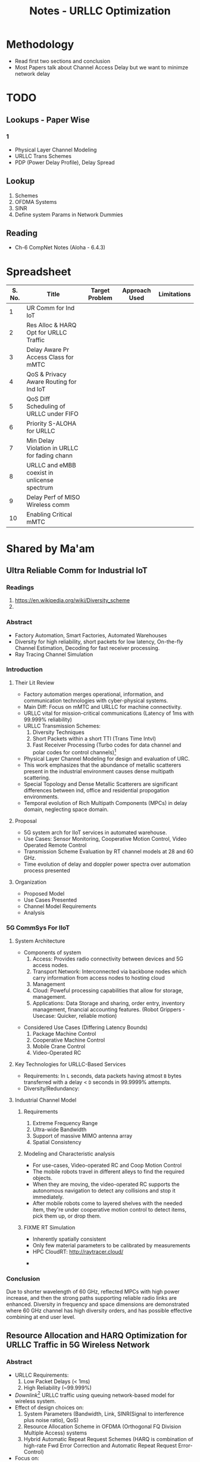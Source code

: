 #+TITLE: Notes - URLLC Optimization
#+OPTIONS: toc:2

* Methodology
+ Read first two sections and conclusion
+ Most Papers talk about Channel Access Delay but we want to minimze network delay
*  TODO
** Lookups - Paper Wise
*** 1
+ Physical Layer Channel Modeling
+ URLLC Trans Schemes
+ PDP (Power Delay Profile), Delay Spread
** Lookup
1. Schemes
2. OFDMA Systems
3. SINR
4. Define system Params in Network Dummies
** Reading
+ Ch-6 CompNet Notes (Aloha - 6.4.3)
* Spreadsheet
| S. No. | Title                                         | Target Problem | Approach Used | Limitations |
|--------+-----------------------------------------------+----------------+---------------+-------------|
|      1 | UR Comm for Ind IoT                           |                |               |             |
|      2 | Res Alloc & HARQ Opt for URLLC Traffic        |                |               |             |
|      3 | Delay Aware Pr Access Class for mMTC          |                |               |             |
|      4 | QoS & Privacy Aware Routing for Ind IoT       |                |               |             |
|      5 | QoS Diff Scheduling of URLLC under FIFO       |                |               |             |
|      6 | Priority S-ALOHA for URLLC                    |                |               |             |
|      7 | Min Delay Violation in URLLC for fading chann |                |               |             |
|      8 | URLLC and eMBB coexist in unlicense spectrum  |                |               |             |
|      9 | Delay Perf of MISO Wireless comm              |                |               |             |
|     10 | Enabling Critical mMTC                        |                |               |             |
* Shared by Ma'am
** Ultra Reliable Comm for Industrial IoT
:LOGBOOK:
CLOCK: [2021-12-21 Tue 04:47]--[2021-12-21 Tue 05:12] =>  0:25
:END:
*** Readings
1. https://en.wikipedia.org/wiki/Diversity_scheme
2.
*** Abstract
+ Factory Automation, Smart Factories, Automated Warehouses
+ Diversity for high reliability, short packets for low latency,  On-the-fly Channel Estimation, Decoding for fast receiver processing.
+ Ray Tracing Channel Simulation
*** Introduction
**** Their Lit Review
+ Factory automation merges operational, information, and communication technologies with cyber-physical systems.
+ Main Diff: Focus on mMTC and URLLC for machine connectivity.
+ URLLC vital for mission-critical communications (Latency of 1ms with 99.999% reliability)
+ URLLC Transmission Schemes:
  1. Diversity Techniques
  2. Short Packets within a short TTI (Trans Time Intvl)
  3. Fast Receiver Processing (Turbo codes for data channel and polar codes for control channels)[fn:3]
+ Physical Layer Channel Modeling for design and evaluation of URC.
+ This work emphasizes that the abundance of metallic scatterers present in the industrial environment causes dense multipath scattering.
+ Special Topology and Dense Metallic Scatterers are significant differences between ind, office and residential propogation environments.
+ Temporal evolution of Rich Multipath Components (MPCs) in delay domain, neglecting space domain.
**** Proposal
+ 5G system arch for IIoT services in automated warehouse.
+ Use Cases: Sensor Monitoring, Cooperative Motion Control, Video Operated Remote Control
+ Transmission Scheme Evaluation by RT channel models at 28 and 60 GHz.
+ Time evolution of delay and doppler power spectra over automation process presented
**** Organization
+ Proposed Model
+ Use Cases Presented
+ Channel Model Requirements
+ Analysis
*** 5G CommSys For IIoT
**** System Architecture
+ Components of system
  1. Access: Provides radio connectivity between devices and 5G access nodes.
  2. Transport Network: Interconnected via backbone nodes which carry information from access nodes to hosting cloud
  3. Management
  4. Cloud: Poweful processing capabilities that allow for storage, management.
  5. Applications: Data Storage and sharing, order entry, inventory management, financial accounting features. (Robot Grippers - Usecase: Quicker, reliable motion)
#+ATTR_LATEX: :scale 0.50
  [[./assets/p1f1.png]]
+ Considered Use Cases (Differing Latency Bounds)
  1. Package Machine Control
  2. Cooperative Machine Control
  3. Mobile Crane Control
  4. Video-Operated RC
**** Key Technologies for URLLC-Based Services
+ Requirements: In =L= seconds, data packets having atmost =B= bytes transferred with a delay < =D= seconds in 99.9999% attempts.
+ Diversity/Redundancy:
**** Industrial Channel Model
***** Requirements
1. Extreme Frequency Range
2. Ultra-wide Bandwidth
3. Support of massive MIMO antenna array
4. Spatial Consistency
***** Modeling and Characteristic analysis
+ For use-cases, Video-operated RC and Coop Motion Control
+ The mobile robots travel in different alleys to find the required objects.
+ When they are moving, the video-operated RC supports the autonomous navigation to detect any collisions and stop it immediately.
+ After mobile robots come to layered shelves with the needed item, they're under cooperative motion control to detect items, pick them up, or drop them.
***** FIXME RT Simulation
+ Inherently spatially consistent
+ Only few material parameters to be calibrated by measurements
+ HPC CloudRT: http://raytracer.cloud/
#+ATTR_LATEX: :size 0.50
  [[./assets/p1f2.png]]
+
*** Conclusion
Due to shorter wavelength of 60 GHz, reflected MPCs with high power increase, and then the strong paths supporting reliable radio links are enhanced. Diversity in frequency and space dimensions are demonstrated where 60 GHz channel has high diversity orders, and has possible effective combining at end user level.
** Resource Allocation and HARQ Optimization for URLLC Traffic in 5G Wireless Network
*** Abstract
+ URLLC Requirements:
  1. Low Packet Delays (< 1ms)
  2. High Reliability (~99.999%)
+ /Downlink/[fn:2] URLLC traffic using queuing network-based model for wireless system.
+ Effect of design choices on:
  1. System Parameters (Bandwidth, Link, SINR(Signal to interference plus noise ratio), QoS)
  2. Resource Allocation Scheme in OFDMA (Orthogonal FQ Division Multiple Access) systems
  3. Hybrid Automatic Repeat Request Schemes (HARQ is combination of high-rate Fwd Error Correction and Automatic Repeat Request Error-Control)
+ Focus on:
  1. Minimum bandwidth to support given URLLC load scale with associated QoS constraints
  2. Characterization of optimal OFDMA resource allocation schemes that maximize admissible URLLC load
  3. Optimization of a repetition code-based packet re-transmission scheme.
*** Introduction
+ URLLC Applications: Industrial Automation, Mission Critical Traffic, VR, etc.
+ Downlink transmission of URLLC traffic in FDD (Freq Division Duplex) with separate fq bands for uplink and downlink is considered.
+ QoS Requirements: Packet Size =L= bits, Max. end-to-end delay between Rx and BS: =d= secs, Probability= 1-\delta.
+ Typical Values: L=32 bytes, d=1ms, \delta = 10^{-6}.
+ Delay includes: Queuing delay at BS, transmission duration, rx processing delay, packet decoding feedback transmission duration, time to make further transmissions.
+ Studies the impact of design choices on URLLC /capacity/ (load). Impact of:
  1. Sys BW: =W=, User SINR, QoS Params =d=, \delta.
  2. /Resource allocation/ in time-fq plane of OFDMA (packets are allocated different parts of a time-fq plane for data transmission) system.
  3. HARQ schemes on URLLC Capacity.
+ A URLLC packet can be scheduled as /tall/ transmissions which use large W over longer d or /wide/ trnsms that use small W for short d.
+ Tall trnsms result in reduced tx times for packets but number of concurrent trx also reduces which might result in queuing or blocking of URLLC packets due to unavailability of W.
+ Wide trxs permit higher number of concurrent trxs but with longer trxs times for each packet which may lead to bandwidth scarcity.
+ HARQ schemes' analysis might help in evaluating max. no. of re-trxs allowed and reliability (coding scheme) to be targeted after each trx.
+ /Mini-slot/ level access to radio resource for URLLC with durations of 0.125-0.25 ms whereas eMBB traffic has slot durations of 1ms or more.
** Delay-aware Priority Access Classification for Massive Machine-type Communication
* Initial Picks
* Basics
** 5-G Network (NR: New Radio) (Ref: Intelli Resource Slicing: Deep RL approach)
+ Services provided:
  1. *URLLC* (Ultra-Reliable Low Latency Communication): Target /mission critical/ communications such as autonomous vehicles, tactile internet and remote surgery. /Sporadic with short packet size/ and /relatively low data rate/. Due to need of LL, they are localized in time with /short transmission time intervals/ (sTTI). Requirements: High reliability i.e. PER < 10^{-5} and low latency.
  2. *eMBB* (Enhanced Mobile Broadband): Focus on high data rate application (4K, VR). Extension of LTE-Advanced broadband service that allows for higher data rate and coding over large transmission blocks for a long time interval. Hence, objective: /High data rate with moderate reliability and packet error rate (PER) < 10^{-3}./
  3. *mMTC* (Massive Machine-Type Communications): Aims at serving large number of IoT devices sending data /sporadically/ with /low and fixed uplink transmission rate/. Focus on energy efficiency.
+ Comparison with 4G systems
  1. In 4G systems, control signaling takes a large portion of transmission latency (0.3-0.4ms). So designing a short packet transmission system with latency of 0.5ms might cause waste of > 60% resources for control overheads[fn:1].
  2. To support URLLC services, changes in physical layer design of 5G NR systems have been made.
  3. /Physical Layer Enabler/
+ Resource Slicing Problem: \\
  Aims at maximizing eMBB data rate subject to URLLC reliability constraint, while considering variance of eMBB data rate to reduce impact of immediately scheduled URLLC traffic on eMBB reliability. DRL Approach:
  1. /eMBB resource allocation phase/: Optimization problem decomposed into three subproblems which are each transformed into convex form to obtain /approximate/ allocation solution.
  2. /URLLC scheduling phase/: DRL based algorithm is proposed to intelligently distribute incoming URLLC traffic among eMBB users.
+ Proposed approach satisfies stringent URLLC reliability while keeping eMBB reliability > 90%.
** Network Theory for Dummies
** Telecommunications
1. FDM: Technique by which total bandwidth available in communication medium is divided into a series of non-overlapping frequency bands, each of which is used to carry a separate signal. (Allows for quicker transmission and parallelization). /e.g. Radio, Cable TV/.
2. OFDM: Specialized FDM with the additional constraint that all subcarrier signals within a communication channel are orthogonal to each other i.e. /crosstalk/ between the sub-channels is eliminated and the inter-carrier guard bands are not needed which simplifies the design of transmitter and receiver. Here a separate filter for each sub-channel is not needed.
3. OFDMA: Multi-user version of OFDM, multiple access is achieved by assigning subsets of subcarriers to individual users which allows for simultaneous low-data rate transmission from several users.
* Footnotes
[fn:1] Data that you send across a wireless network is housed in a data envelope called a /packet/. Each transmission includes additional information, called /overhead/, that is required to route the data to the proper location. Network control mechanisms, such as scheduling, routing, and flow control, ensure effective data transport in a communication network, but also require the exchange of network state information, such as channel conditions and queue-length information, which amounts to /control overhead/. [[http://cnrg.mit.edu/protocol-information][REF]]
[fn:2] Link from satellite to ground station or transmission path from cell site to cell phone.
[fn:3] The common control channel (CCCH), used for transmission of control information in conjunction with random access. The dedicated control channel (DCCH), used for transmission of control information to/from a device. [[https://klevas.mif.vu.lt/~skersys/vsd/turbo/0429hage.pdf][Paper about Coding]]
